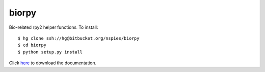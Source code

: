 biorpy
======

Bio-related rpy2 helper functions. To install::

    $ hg clone ssh://hg@bitbucket.org/nspies/biorpy
    $ cd biorpy
    $ python setup.py install

Click `here <https://bitbucket.org/nspies/biorpy/downloads/biorpy_docs.tar.gz>`_ to download the documentation.
    